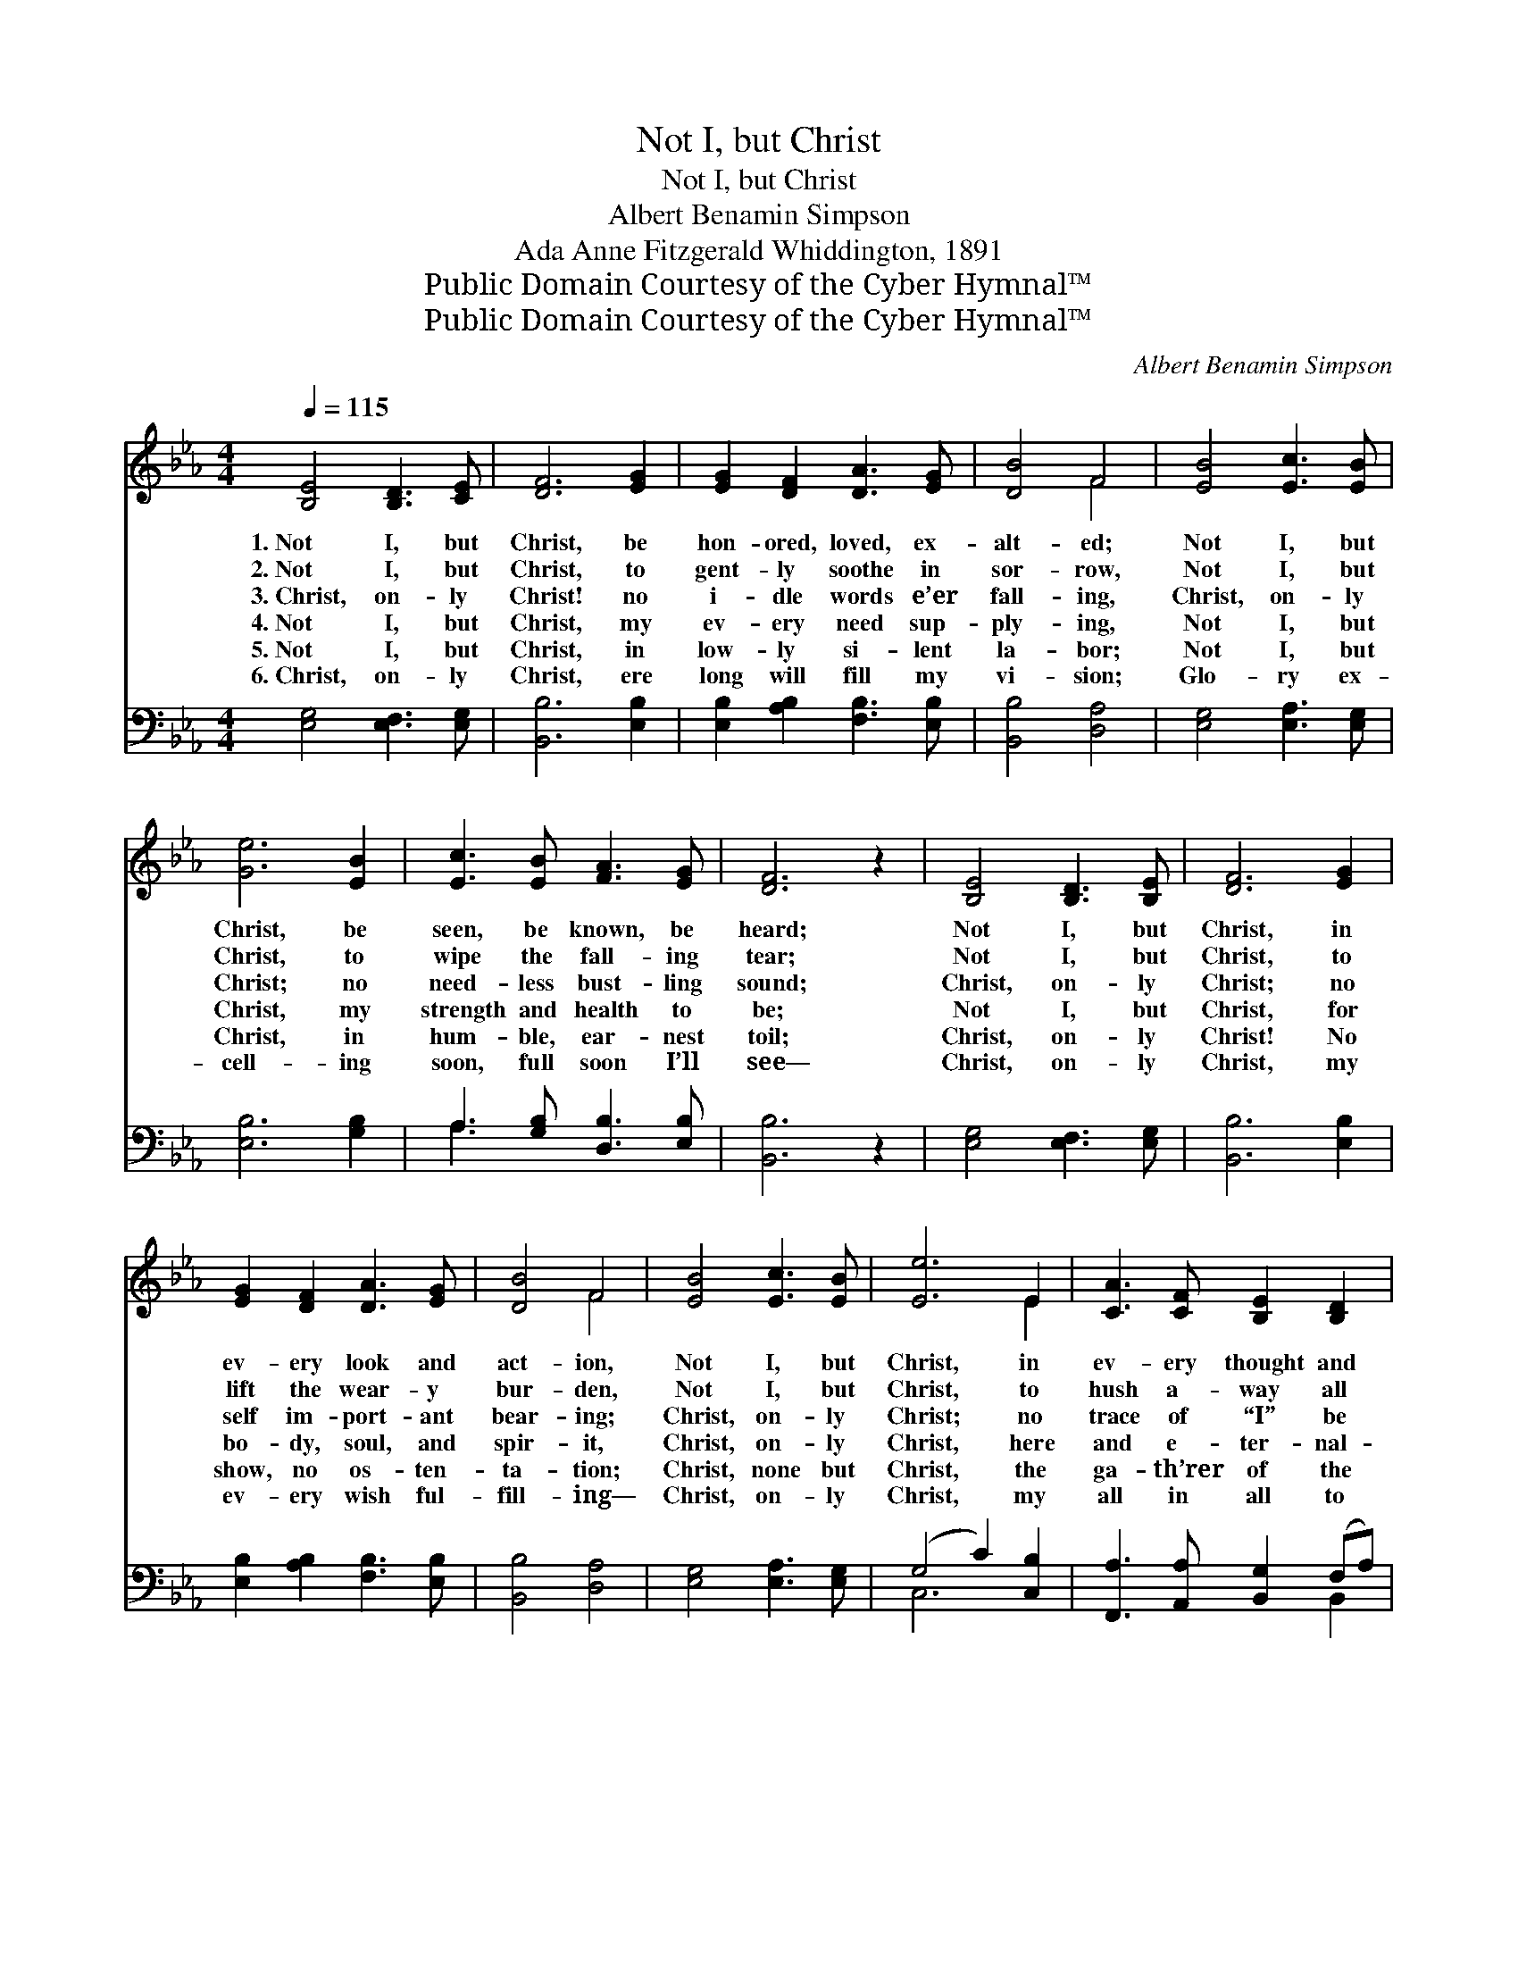 X:1
T:Not I, but Christ
T:Not I, but Christ
T:Albert Benamin Simpson
T:Ada Anne Fitzgerald Whiddington, 1891
T:Public Domain Courtesy of the Cyber Hymnal™
T:Public Domain Courtesy of the Cyber Hymnal™
C:Albert Benamin Simpson
Z:Public Domain
Z:Courtesy of the Cyber Hymnal™
%%score ( 1 2 ) ( 3 4 )
L:1/8
Q:1/4=115
M:4/4
K:Eb
V:1 treble 
V:2 treble 
V:3 bass 
V:4 bass 
V:1
 [B,E]4 [B,D]3 [CE] | [DF]6 [EG]2 | [EG]2 [DF]2 [DA]3 [EG] | [DB]4 F4 | [EB]4 [Ec]3 [EB] | %5
w: 1.~Not I, but|Christ, be|hon- ored, loved, ex-|alt- ed;|Not I, but|
w: 2.~Not I, but|Christ, to|gent- ly soothe in|sor- row,|Not I, but|
w: 3.~Christ, on- ly|Christ! no|i- dle words e’er|fall- ing,|Christ, on- ly|
w: 4.~Not I, but|Christ, my|ev- ery need sup-|ply- ing,|Not I, but|
w: 5.~Not I, but|Christ, in|low- ly si- lent|la- bor;|Not I, but|
w: 6.~Christ, on- ly|Christ, ere|long will fill my|vi- sion;|Glo- ry ex-|
 [Ge]6 [EB]2 | [Ec]3 [EB] [FA]3 [EG] | [DF]6 z2 | [B,E]4 [B,D]3 [B,E] | [DF]6 [EG]2 | %10
w: Christ, be|seen, be known, be|heard;|Not I, but|Christ, in|
w: Christ, to|wipe the fall- ing|tear;|Not I, but|Christ, to|
w: Christ; no|need- less bust- ling|sound;|Christ, on- ly|Christ; no|
w: Christ, my|strength and health to|be;|Not I, but|Christ, for|
w: Christ, in|hum- ble, ear- nest|toil;|Christ, on- ly|Christ! No|
w: cell- ing|soon, full soon I’ll|see—|Christ, on- ly|Christ, my|
 [EG]2 [DF]2 [DA]3 [EG] | [DB]4 F4 | [EB]4 [Ec]3 [EB] | [Ee]6 E2 | [CA]3 [CF] [B,E]2 [B,D]2 | %15
w: ev- ery look and|act- ion,|Not I, but|Christ, in|ev- ery thought and|
w: lift the wear- y|bur- den,|Not I, but|Christ, to|hush a- way all|
w: self im- port- ant|bear- ing;|Christ, on- ly|Christ; no|trace of “I” be|
w: bo- dy, soul, and|spir- it,|Christ, on- ly|Christ, here|and e- ter- nal-|
w: show, no os- ten-|ta- tion;|Christ, none but|Christ, the|ga- th’rer of the|
w: ev- ery wish ful-|fill- ing—|Christ, on- ly|Christ, my|all in all to|
 [B,E]6 z2 ||"^Refrain" [EG]2 [EG][EG] [EG]2 [EF][EG] | [EA]3 [EG] [EG]4 | %18
w: word.|||
w: fear.|||
w: found.|||
w: ly.|O to be saved from my-|self, dear Lord,|
w: spoil.|||
w: be.|||
 [EB]2 [EB][EB] [EB]2 [EG]2 | [DF]6 z2 | [DA]2 [DA][EA] [FA]2 [EG]2 | [EA]2 [EB]2 [Ec]3 [DB] | %22
w: ||||
w: ||||
w: ||||
w: O to be lost in|Thee,|O that it might be|no more I, But|
w: ||||
w: ||||
 [Ee]3 E [DG]2 [DF]2 | E8 |] %24
w: ||
w: ||
w: ||
w: Christ, that lives in|me.|
w: ||
w: ||
V:2
 x8 | x8 | x8 | x4 F4 | x8 | x8 | x8 | x8 | x8 | x8 | x8 | x4 F4 | x8 | x6 E2 | x8 | x8 || x8 | %17
 x8 | x8 | x8 | x8 | x8 | x3 E x4 | E8 |] %24
V:3
 [E,G,]4 [E,F,]3 [E,G,] | [B,,B,]6 [E,B,]2 | [E,B,]2 [A,B,]2 [F,B,]3 [E,B,] | [B,,B,]4 [D,A,]4 | %4
 [E,G,]4 [E,A,]3 [E,G,] | [E,B,]6 [G,B,]2 | A,3 [G,B,] [D,B,]3 [E,B,] | [B,,B,]6 z2 | %8
 [E,G,]4 [E,F,]3 [E,G,] | [B,,B,]6 [E,B,]2 | [E,B,]2 [A,B,]2 [F,B,]3 [E,B,] | [B,,B,]4 [D,A,]4 | %12
 [E,G,]4 [E,A,]3 [E,G,] | (G,4 C2) [C,B,]2 | [F,,A,]3 [A,,A,] [B,,G,]2 (F,A,) | [E,G,]6 z2 || %16
 C2 CC C2 CC | _C3 B, B,4 | [G,B,]2 [G,B,][G,B,] [G,B,]2 [C,=A,]2 | [B,,B,]6 z2 | %20
 [B,,B,]2 [B,,B,][C,B,] [D,B,]2 B,2 | [C,A,]2 [B,,G,]2 [A,,A,]3 [F,A,] | %22
 [E,G,]3 [C,=A,] [B,,B,]2 [B,,_A,]2 | [E,G,]8 |] %24
V:4
 x8 | x8 | x8 | x8 | x8 | x8 | A,3 x5 | x8 | x8 | x8 | x8 | x8 | x8 | C,6 x2 | x6 B,,2 | x8 || x8 | %17
 x8 | x8 | x8 | x6 (E,_D,) | x8 | x8 | x8 |] %24

